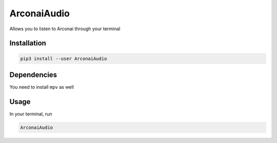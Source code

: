 
ArconaiAudio
============

Allows you to listen to Arconai through your terminal

Installation
------------

.. code-block:: bash

   pip3 install --user ArconaiAudio

Dependencies
------------

You need to install ``mpv`` as well

Usage
-----

In your terminal, run

.. code-block:: bash

   ArconaiAudio
